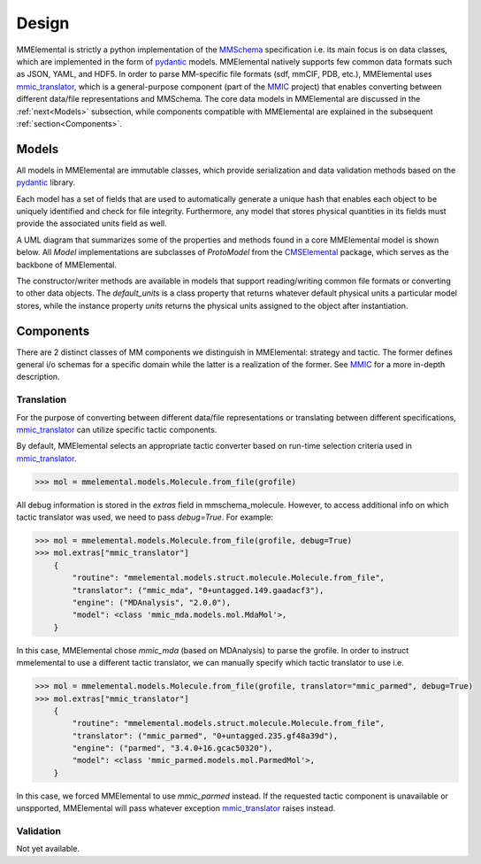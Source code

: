 Design
######
.. _MMSchema: https://molssi.github.io/mmschema
.. _MMIC: https://github.com/MolSSI/mmic
.. _pydantic: https://sphinx-pydantic.readthedocs.io
.. _mmic_translator: https://molssi.github.io/mmic_translator
.. _mmic_validator: https://molssi.github.io/mmic_validator
.. _CMSElemental: https://github.com/MolSSI/cmselemental

MMElemental is strictly a python implementation of the MMSchema_ specification i.e. its main focus is on data classes, which are implemented in the form of pydantic_ models. MMElemental
natively supports few common data formats such as JSON, YAML, and HDF5. In order to parse MM-specific file formats (sdf, mmCIF, PDB, etc.), MMElemental uses mmic_translator_, which
is a general-purpose component (part of the MMIC_ project) that enables converting between different data/file representations and MMSchema. The core data models in MMElemental are discussed 
in the :ref:`next<Models>` subsection, while components compatible with MMElemental are explained in the subsequent :ref:`section<Components>`.

.. _Models:

Models
------
All models in MMElemental are immutable classes, which provide serialization and data validation methods based on the pydantic_ library.

.. image:: _static/mmel_mmschema.png
   :scale: 55 %
   :align: center

Each model has a set of fields that are used to automatically generate a unique hash 
that enables each object to be uniquely identified and check for file integrity. Furthermore, any model
that stores physical quantities in its fields must provide the associated units field as well.

A UML diagram that summarizes some of the properties and methods found in a core MMElemental model is shown below. 
All `Model` implementations are subclasses of `ProtoModel` from the CMSElemental_ package, which serves as the backbone of MMElemental.

.. image:: _static/model.png
   :scale: 65 %
   :align: center

The constructor/writer methods are available in models that support reading/writing common file formats or converting to other
data objects. The `default_units` is a class property that returns whatever default physical units a particular model stores,
while the instance property `units` returns the physical units assigned to the object after instantiation.

.. _Components:

Components
----------
There are 2 distinct classes of MM components we distinguish in MMElemental: strategy and tactic. The former defines general i/o schemas for a specific domain while the latter
is a realization of the former. See MMIC_ for a more in-depth description.

.. image:: _static/mmic-comps.png
   :scale: 100 %
   :align: center

Translation
===========
For the purpose of converting between different data/file representations or translating between different specifications, mmic_translator_ can utilize specific tactic components.

.. image:: _static/mmel-mmic.png
   :scale: 100 %
   :align: center


By default, MMElemental selects an appropriate tactic converter based on run-time selection criteria used in mmic_translator_. 

.. code-block:: python

    >>> mol = mmelemental.models.Molecule.from_file(grofile)


All debug information is stored in the `extras` field in mmschema_molecule. However, to access additional info on which tactic translator was used, we need to pass `debug=True`. 
For example:

.. code-block:: python

    >>> mol = mmelemental.models.Molecule.from_file(grofile, debug=True)
    >>> mol.extras["mmic_translator"]
        {
            "routine": "mmelemental.models.struct.molecule.Molecule.from_file",
            "translator": ("mmic_mda", "0+untagged.149.gaadacf3"),
            "engine": ("MDAnalysis", "2.0.0"),
            "model": <class 'mmic_mda.models.mol.MdaMol'>,
        }


In this case, MMElemental chose `mmic_mda` (based on MDAnalysis) to parse the grofile. In order to instruct mmelemental to use a different tactic translator, we can manually specify which
tactic translator to use i.e.

.. code-block:: python

    >>> mol = mmelemental.models.Molecule.from_file(grofile, translator="mmic_parmed", debug=True)
    >>> mol.extras["mmic_translator"]
        {
            "routine": "mmelemental.models.struct.molecule.Molecule.from_file",
            "translator": ("mmic_parmed", "0+untagged.235.gf48a39d"),
            "engine": ("parmed", "3.4.0+16.gcac50320"),
            "model": <class 'mmic_parmed.models.mol.ParmedMol'>,
        }

In this case, we forced MMElemental to use `mmic_parmed` instead. If the requested tactic component is unavailable or unspported, MMElemental will pass whatever exception mmic_translator_ raises instead.

Validation
==========
Not yet available.
